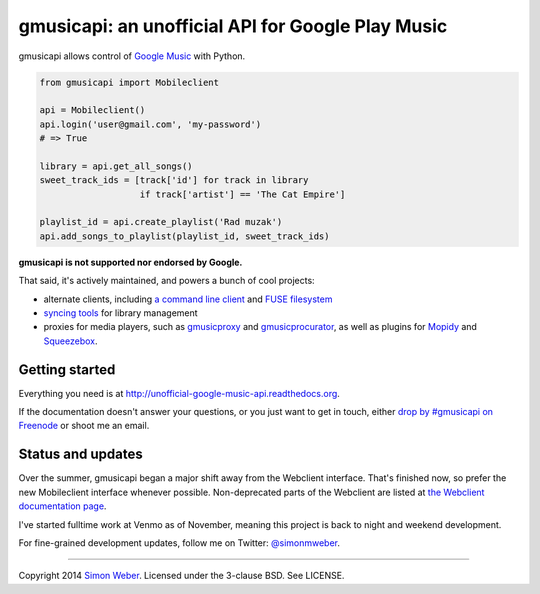 gmusicapi: an unofficial API for Google Play Music
==================================================

gmusicapi allows control of
`Google Music <http://music.google.com>`__ with Python.

.. code-block:: python

    from gmusicapi import Mobileclient
    
    api = Mobileclient()
    api.login('user@gmail.com', 'my-password')
    # => True
    
    library = api.get_all_songs()
    sweet_track_ids = [track['id'] for track in library
                       if track['artist'] == 'The Cat Empire']
    
    playlist_id = api.create_playlist('Rad muzak')
    api.add_songs_to_playlist(playlist_id, sweet_track_ids)
    
**gmusicapi is not supported nor endorsed by Google.**

That said, it's actively maintained, and powers a bunch of cool projects:

-  alternate clients, including
   `a command line client <https://github.com/mstill/thunner>`__
   and `FUSE filesystem <https://github.com/EnigmaCurry/GMusicFS>`__
-  `syncing tools <https://github.com/thebigmunch/gmusicapi-scripts>`__ for library management
-  proxies for media players, such as
   `gmusicproxy <http://gmusicproxy.net>`__ and
   `gmusicprocurator <https://github.com/malept/gmusicprocurator>`__,
   as well as plugins for 
   `Mopidy <https://github.com/hechtus/mopidy-gmusic>`__ and
   `Squeezebox <https://github.com/hechtus/squeezebox-googlemusic>`__.


Getting started
---------------
Everything you need is at http://unofficial-google-music-api.readthedocs.org.

If the documentation doesn't answer your questions, or you just want to get
in touch, either `drop by #gmusicapi on Freenode
<http://webchat.freenode.net/?channels=gmusicapi>`__ or shoot me an email.

Status and updates
------------------

.. image:: https://travis-ci.org/simon-weber/Unofficial-Google-Music-API.png?branch=develop
        :target: https://travis-ci.org/simon-weber/Unofficial-Google-Music-API

Over the summer, gmusicapi began a major shift away from the Webclient interface.
That's finished now, so prefer the new Mobileclient interface whenever possible.
Non-deprecated parts of the Webclient are listed at
`the Webclient documentation page
<http://unofficial-google-music-api.readthedocs.org/en/latest/reference/webclient.html>`__.

I've started fulltime work at Venmo as of November, meaning this project is back to
night and weekend development.

For fine-grained development updates, follow me on Twitter:
`@simonmweber <https://twitter.com/simonmweber>`__.

------------

Copyright 2014 `Simon Weber <http://www.simonmweber.com>`__.
Licensed under the 3-clause BSD. See LICENSE.
